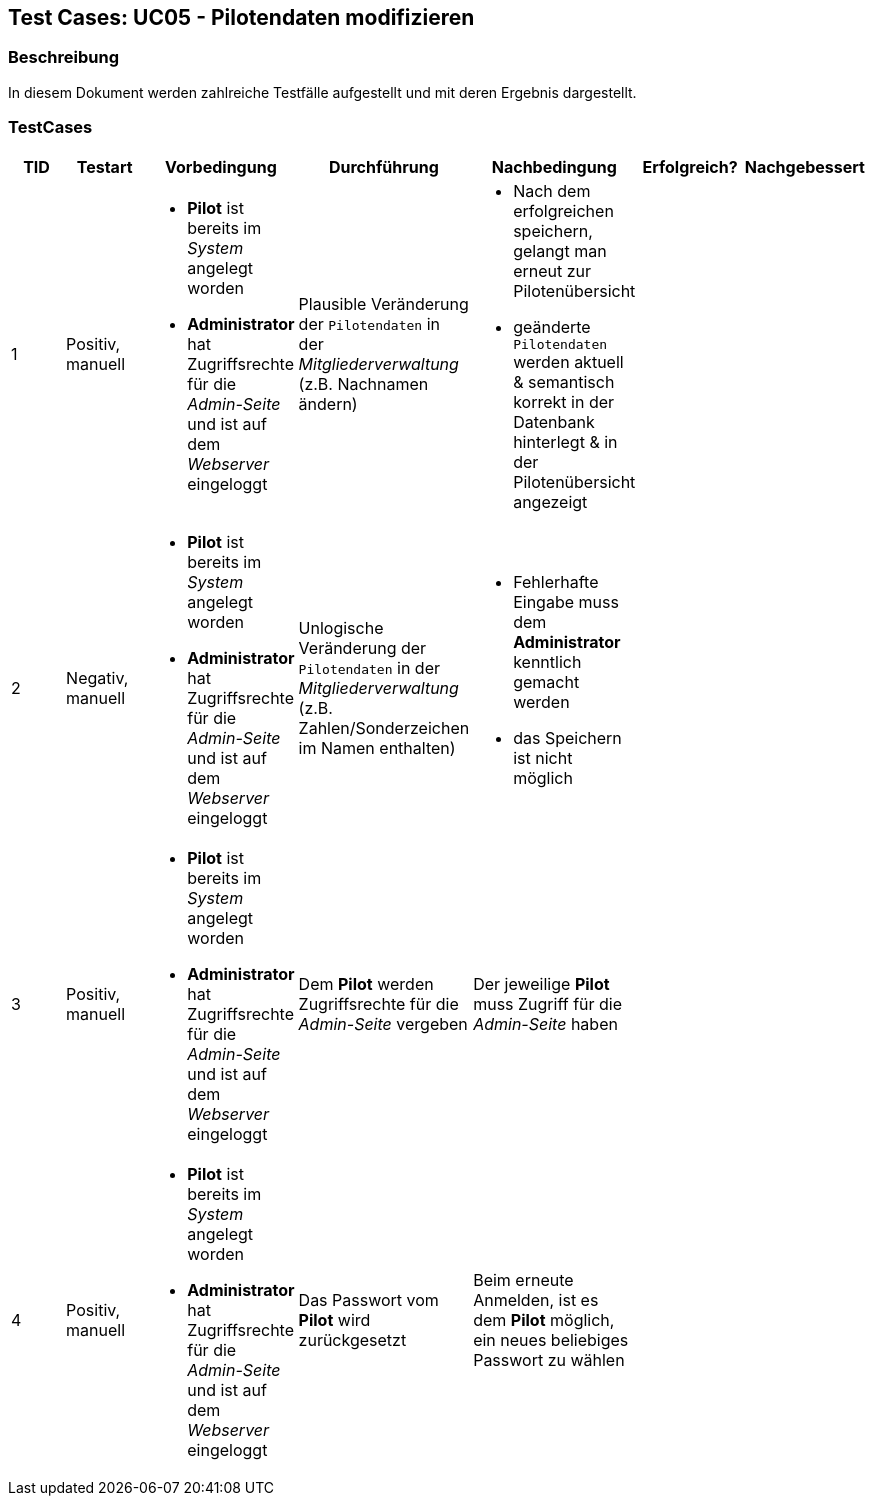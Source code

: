 == Test Cases: UC05 - Pilotendaten modifizieren
// Platzhalter für weitere Dokumenten-Attribute


=== Beschreibung

In diesem Dokument werden zahlreiche Testfälle aufgestellt und mit deren Ergebnis dargestellt.

=== TestCases

[%header, cols=7*]
|===
|TID
|Testart
|Vorbedingung
|Durchführung
|Nachbedingung
|Erfolgreich?
|Nachgebessert

|1
|Positiv, manuell
a|* *Pilot* ist bereits im _System_ angelegt worden
* *Administrator* hat Zugriffsrechte für die _Admin-Seite_ und ist auf dem _Webserver_ eingeloggt
|Plausible Veränderung der `Pilotendaten` in der _Mitgliederverwaltung_ (z.B. Nachnamen ändern)
a|* Nach dem erfolgreichen speichern, gelangt man erneut zur Pilotenübersicht
* geänderte `Pilotendaten` werden aktuell & semantisch korrekt in der Datenbank hinterlegt & in der Pilotenübersicht angezeigt 
|
|

|2
|Negativ, manuell
a|* *Pilot* ist bereits im _System_ angelegt worden
* *Administrator* hat Zugriffsrechte für die _Admin-Seite_ und ist auf dem _Webserver_ eingeloggt
|Unlogische Veränderung der `Pilotendaten` in der _Mitgliederverwaltung_ (z.B. Zahlen/Sonderzeichen im Namen enthalten)
a|* Fehlerhafte Eingabe muss dem *Administrator* kenntlich gemacht werden
* das Speichern ist nicht möglich
|
|

|3
|Positiv, manuell
a|* *Pilot* ist bereits im _System_ angelegt worden
* *Administrator* hat Zugriffsrechte für die _Admin-Seite_ und ist auf dem _Webserver_ eingeloggt
|Dem *Pilot* werden Zugriffsrechte für die _Admin-Seite_ vergeben 
|Der jeweilige *Pilot* muss Zugriff für die _Admin-Seite_ haben
|
|

|4
|Positiv, manuell
a|* *Pilot* ist bereits im _System_ angelegt worden
* *Administrator* hat Zugriffsrechte für die _Admin-Seite_ und ist auf dem _Webserver_ eingeloggt
|Das Passwort vom *Pilot* wird zurückgesetzt 
|Beim erneute Anmelden, ist es dem *Pilot* möglich, ein neues beliebiges Passwort zu wählen  
|
|

|===

